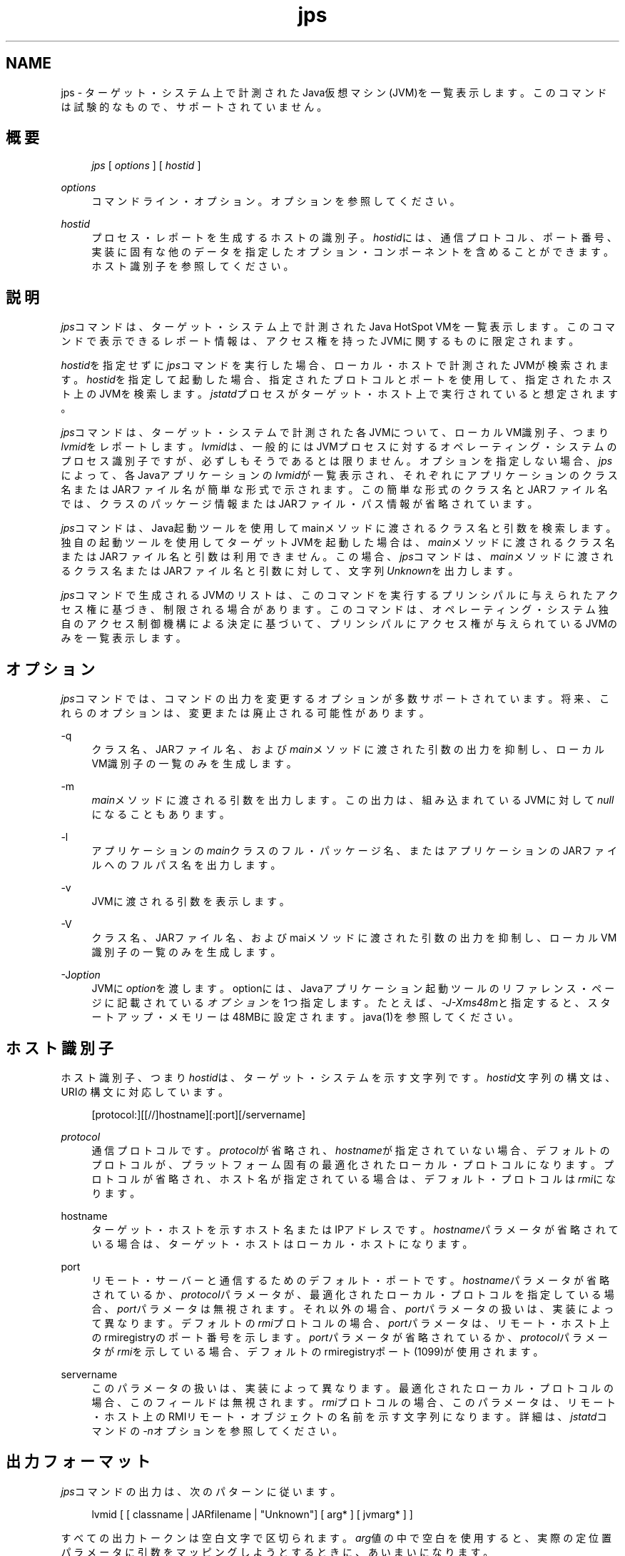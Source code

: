 '\" t
.\" Copyright (c) 2004, 2013, Oracle and/or its affiliates. All rights reserved.
.\" Title: jps
.\" Language: English
.\" Date: 2013年11月21日
.\" SectDesc: モニタリング・ツール
.\" Software: JDK 8
.\" Arch: 汎用
.\"
.\" DO NOT ALTER OR REMOVE COPYRIGHT NOTICES OR THIS FILE HEADER.
.\"
.\" This code is free software; you can redistribute it and/or modify it
.\" under the terms of the GNU General Public License version 2 only, as
.\" published by the Free Software Foundation.
.\"
.\" This code is distributed in the hope that it will be useful, but WITHOUT
.\" ANY WARRANTY; without even the implied warranty of MERCHANTABILITY or
.\" FITNESS FOR A PARTICULAR PURPOSE. See the GNU General Public License
.\" version 2 for more details (a copy is included in the LICENSE file that
.\" accompanied this code).
.\"
.\" You should have received a copy of the GNU General Public License version
.\" 2 along with this work; if not, write to the Free Software Foundation,
.\" Inc., 51 Franklin St, Fifth Floor, Boston, MA 02110-1301 USA.
.\"
.\" Please contact Oracle, 500 Oracle Parkway, Redwood Shores, CA 94065 USA
.\" or visit www.oracle.com if you need additional information or have any
.\" questions.
.\"
.pl 99999
.TH "jps" "1" "2013年11月21日" "JDK 8" "モニタリング・ツール"
.\" -----------------------------------------------------------------
.\" * Define some portability stuff
.\" -----------------------------------------------------------------
.\" ~~~~~~~~~~~~~~~~~~~~~~~~~~~~~~~~~~~~~~~~~~~~~~~~~~~~~~~~~~~~~~~~~
.\" http://bugs.debian.org/507673
.\" http://lists.gnu.org/archive/html/groff/2009-02/msg00013.html
.\" ~~~~~~~~~~~~~~~~~~~~~~~~~~~~~~~~~~~~~~~~~~~~~~~~~~~~~~~~~~~~~~~~~
.ie \n(.g .ds Aq \(aq
.el       .ds Aq '
.\" -----------------------------------------------------------------
.\" * set default formatting
.\" -----------------------------------------------------------------
.\" disable hyphenation
.nh
.\" disable justification (adjust text to left margin only)
.ad l
.\" -----------------------------------------------------------------
.\" * MAIN CONTENT STARTS HERE *
.\" -----------------------------------------------------------------
.SH "NAME"
jps \- ターゲット・システム上で計測されたJava仮想マシン(JVM)を一覧表示します。このコマンドは試験的なもので、サポートされていません。
.SH "概要"
.sp
.if n \{\
.RS 4
.\}
.nf
\fIjps\fR [ \fIoptions\fR ] [ \fIhostid\fR ]
.fi
.if n \{\
.RE
.\}
.PP
\fIoptions\fR
.RS 4
コマンドライン・オプション。オプションを参照してください。
.RE
.PP
\fIhostid\fR
.RS 4
プロセス・レポートを生成するホストの識別子。\fIhostid\fRには、通信プロトコル、ポート番号、実装に固有な他のデータを指定したオプション・コンポーネントを含めることができます。ホスト識別子を参照してください。
.RE
.SH "説明"
.PP
\fIjps\fRコマンドは、ターゲット・システム上で計測されたJava HotSpot VMを一覧表示します。このコマンドで表示できるレポート情報は、アクセス権を持ったJVMに関するものに限定されます。
.PP
\fIhostid\fRを指定せずに\fIjps\fRコマンドを実行した場合、ローカル・ホストで計測されたJVMが検索されます。\fIhostid\fRを指定して起動した場合、指定されたプロトコルとポートを使用して、指定されたホスト上のJVMを検索します。\fIjstatd\fRプロセスがターゲット・ホスト上で実行されていると想定されます。
.PP
\fIjps\fRコマンドは、ターゲット・システムで計測された各JVMについて、ローカルVM識別子、つまり\fIlvmid\fRをレポートします。\fIlvmid\fRは、一般的にはJVMプロセスに対するオペレーティング・システムのプロセス識別子ですが、必ずしもそうであるとは限りません。オプションを指定しない場合、\fIjps\fRによって、各Javaアプリケーションの\fIlvmid\fRが一覧表示され、それぞれにアプリケーションのクラス名またはJARファイル名が簡単な形式で示されます。この簡単な形式のクラス名とJARファイル名では、クラスのパッケージ情報またはJARファイル・パス情報が省略されています。
.PP
\fIjps\fRコマンドは、Java起動ツールを使用してmainメソッドに渡されるクラス名と引数を検索します。独自の起動ツールを使用してターゲットJVMを起動した場合は、\fImain\fRメソッドに渡されるクラス名またはJARファイル名と引数は利用できません。この場合、\fIjps\fRコマンドは、\fImain\fRメソッドに渡されるクラス名またはJARファイル名と引数に対して、文字列\fIUnknown\fRを出力します。
.PP
\fIjps\fRコマンドで生成されるJVMのリストは、このコマンドを実行するプリンシパルに与えられたアクセス権に基づき、制限される場合があります。このコマンドは、オペレーティング・システム独自のアクセス制御機構による決定に基づいて、プリンシパルにアクセス権が与えられているJVMのみを一覧表示します。
.SH "オプション"
.PP
\fIjps\fRコマンドでは、コマンドの出力を変更するオプションが多数サポートされています。将来、これらのオプションは、変更または廃止される可能性があります。
.PP
\-q
.RS 4
クラス名、JARファイル名、および\fImain\fRメソッドに渡された引数の出力を抑制し、ローカルVM識別子の一覧のみを生成します。
.RE
.PP
\-m
.RS 4
\fImain\fRメソッドに渡される引数を出力します。この出力は、組み込まれているJVMに対して\fInull\fRになることもあります。
.RE
.PP
\-l
.RS 4
アプリケーションの\fImain\fRクラスのフル・パッケージ名、またはアプリケーションのJARファイルへのフルパス名を出力します。
.RE
.PP
\-v
.RS 4
JVMに渡される引数を表示します。
.RE
.PP
\-V
.RS 4
クラス名、JARファイル名、およびmaiメソッドに渡された引数の出力を抑制し、ローカルVM識別子の一覧のみを生成します。
.RE
.PP
\-J\fIoption\fR
.RS 4
JVMに\fIoption\fRを渡します。optionには、Javaアプリケーション起動ツールのリファレンス・ページに記載されている\fIオプション\fRを1つ指定します。たとえば、\fI\-J\-Xms48m\fRと指定すると、スタートアップ・メモリーは48MBに設定されます。java(1)を参照してください。
.RE
.SH "ホスト識別子"
.PP
ホスト識別子、つまり\fIhostid\fRは、ターゲット・システムを示す文字列です。\fIhostid\fR文字列の構文は、URIの構文に対応しています。
.sp
.if n \{\
.RS 4
.\}
.nf
[protocol:][[//]hostname][:port][/servername]
.fi
.if n \{\
.RE
.\}
.PP
\fIprotocol\fR
.RS 4
通信プロトコルです。\fIprotocol\fRが省略され、\fIhostname\fRが指定されていない場合、デフォルトのプロトコルが、プラットフォーム固有の最適化されたローカル・プロトコルになります。プロトコルが省略され、ホスト名が指定されている場合は、デフォルト・プロトコルは\fIrmi\fRになります。
.RE
.PP
hostname
.RS 4
ターゲット・ホストを示すホスト名またはIPアドレスです。\fIhostname\fRパラメータが省略されている場合は、ターゲット・ホストはローカル・ホストになります。
.RE
.PP
port
.RS 4
リモート・サーバーと通信するためのデフォルト・ポートです。\fIhostname\fRパラメータが省略されているか、\fIprotocol\fRパラメータが、最適化されたローカル・プロトコルを指定している場合、\fIport\fRパラメータは無視されます。それ以外の場合、\fIport\fRパラメータの扱いは、実装によって異なります。デフォルトの
\fIrmi\fRプロトコルの場合、\fIport\fRパラメータは、リモート・ホスト上のrmiregistryのポート番号を示します。\fIport\fRパラメータが省略されているか、\fIprotocol\fRパラメータが\fIrmi\fRを示している場合、デフォルトのrmiregistryポート(1099)が使用されます。
.RE
.PP
servername
.RS 4
このパラメータの扱いは、実装によって異なります。最適化されたローカル・プロトコルの場合、このフィールドは無視されます。\fIrmi\fRプロトコルの場合、このパラメータは、リモート・ホスト上のRMIリモート・オブジェクトの名前を示す文字列になります。詳細は、\fIjstatd\fRコマンドの\fI\-n\fRオプションを参照してください。
.RE
.SH "出力フォーマット"
.PP
\fIjps\fRコマンドの出力は、次のパターンに従います。
.sp
.if n \{\
.RS 4
.\}
.nf
lvmid [ [ classname | JARfilename | "Unknown"] [ arg* ] [ jvmarg* ] ]
.fi
.if n \{\
.RE
.\}
.PP
すべての出力トークンは空白文字で区切られます。\fIarg\fR値の中で空白を使用すると、実際の定位置パラメータに引数をマッピングしようとするときに、あいまいになります。
.PP
\fB注意:\fR
将来のリリースでこの形式は変更される可能性があるため、\fIjps\fRの出力を解析するスクリプトは作成しないことをお薦めします。\fIjps\fR出力を解析するスクリプトを作成すると、このツールの将来のリリースで、作成したスクリプトの変更が必要になる可能性があります。
.SH "例"
.PP
この項では、\fIjps\fRコマンドの例を示します。
.PP
ローカル・ホスト上で計測されたJVMを一覧表示する場合:
.sp
.if n \{\
.RS 4
.\}
.nf
jps
18027 Java2Demo\&.JAR
18032 jps
18005 jstat
.fi
.if n \{\
.RE
.\}
.PP
次の例では、リモート・ホスト上で計測されたJVMを一覧表示します。この例では、\fIjstat\fRサーバーと、その内部RMIレジストリまたは別の外部rmiregistryプロセスのいずれかが、リモート・ホストのデフォルト・ポート(ポート1099)で実行されていると想定しています。また、ローカル・ホストが、リモート・ホストへの有効なアクセス権を持っていることも想定しています。この例には、\fI\-l\fRオプションも含まれ、クラス名またはJARファイル名を詳細な形式で出力します。
.sp
.if n \{\
.RS 4
.\}
.nf
jps \-l remote\&.domain
3002 /opt/jdk1\&.7\&.0/demo/jfc/Java2D/Java2Demo\&.JAR
2857 sun\&.tools\&.jstatd\&.jstatd
.fi
.if n \{\
.RE
.\}
.PP
次の例では、RMIレジストリにデフォルトではないポートを使用して、リモート・ホスト上で計測されたJVMを一覧表示します。この例では、内部RMIレジストリがポート2002にバインドされた\fIjstatd\fRサーバーが、リモート・ホスト上で実行されていると想定しています。また、\fI\-m\fRオプションを使用して、一覧表示されたそれぞれのJavaアプリケーションの\fImain\fRメソッドに渡される引数を組み込んでいます。
.sp
.if n \{\
.RS 4
.\}
.nf
jps \-m remote\&.domain:2002
3002 /opt/jdk1\&.7\&.0/demo/jfc/Java2D/Java2Demo\&.JAR
3102 sun\&.tools\&.jstatd\&.jstatd \-p 2002
.fi
.if n \{\
.RE
.\}
.SH "関連項目"
.sp
.RS 4
.ie n \{\
\h'-04'\(bu\h'+03'\c
.\}
.el \{\
.sp -1
.IP \(bu 2.3
.\}
java(1)
.RE
.sp
.RS 4
.ie n \{\
\h'-04'\(bu\h'+03'\c
.\}
.el \{\
.sp -1
.IP \(bu 2.3
.\}
jstat(1)
.RE
.sp
.RS 4
.ie n \{\
\h'-04'\(bu\h'+03'\c
.\}
.el \{\
.sp -1
.IP \(bu 2.3
.\}
jstatd(1)
.RE
.sp
.RS 4
.ie n \{\
\h'-04'\(bu\h'+03'\c
.\}
.el \{\
.sp -1
.IP \(bu 2.3
.\}
rmiregistry(1)
.RE
.br
'pl 8.5i
'bp
